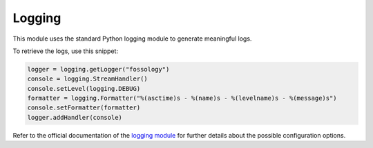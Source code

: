 =======
Logging
=======

This module uses the standard Python logging module to generate meaningful logs.

To retrieve the logs, use this snippet:

.. code-block:: python

    logger = logging.getLogger("fossology")
    console = logging.StreamHandler()
    console.setLevel(logging.DEBUG)
    formatter = logging.Formatter("%(asctime)s - %(name)s - %(levelname)s - %(message)s")
    console.setFormatter(formatter)
    logger.addHandler(console)

Refer to the official documentation of the `logging module <https://docs.python.org/3/howto/logging.html>`_ for further details about the possible
configuration options.
